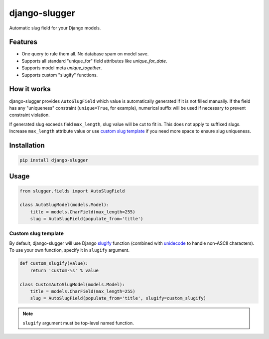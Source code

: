 django-slugger
==============

.. image:: https://gitlab.com/dspechnikov/django-slugger/badges/master/pipeline.svg
    :alt: build status
    :target: https://gitlab.com/dspechnikov/django-slugger/commits/master

.. image:: https://gitlab.com/dspechnikov/django-slugger/badges/master/coverage.svg
    :alt: code coverage
    :target: https://gitlab.com/dspechnikov/django-slugger/commits/master

.. image:: https://img.shields.io/badge/pypi-v1.0.1-blue.svg
    :alt: pypi version
    :target: https://pypi.python.org/pypi/django-slugger

.. image:: https://img.shields.io/pypi/l/django-slugger.svg
    :alt: license
    :target: https://opensource.org/licenses/MIT

.. image:: https://img.shields.io/pypi/pyversions/django-slugger.svg
    :alt: python versions

.. image:: https://img.shields.io/badge/django-1.11-blue.svg
    :alt: django versions

Automatic slug field for your Django models.

Features
--------

* One query to rule them all. No database spam on model save.
* Supports all standard "unique_for" field attributes like *unique_for_date*.
* Supports model meta *unique_together*.
* Supports custom "slugify" functions.

How it works
------------

django-slugger provides ``AutoSlugField`` which value is automatically
generated if it is not filled manually. If the field has any "uniqueness"
constraint (``unique=True``, for example), numerical suffix will be used if
necessary to prevent constraint violation.

If generated slug exceeds field ``max_length``, slug value will be cut to
fit in. This does not apply to suffixed slugs. Increase ``max_length``
attribute value or use `custom slug template`_ if you need more space to
ensure slug uniqueness.

Installation
------------

.. code-block:: bash

    pip install django-slugger

Usage
-----

.. code-block:: python

    from slugger.fields import AutoSlugField

    class AutoSlugModel(models.Model):
        title = models.CharField(max_length=255)
        slug = AutoSlugField(populate_from='title')

Custom slug template
++++++++++++++++++++

By default, django-slugger will use Django slugify_ function
(combined with unidecode_ to handle non-ASCII characters). To use your own function,
specify it in ``slugify`` argument.

.. code-block:: python

    def custom_slugify(value):
        return 'custom-%s' % value

    class CustomAutoSlugModel(models.Model):
        title = models.CharField(max_length=255)
        slug = AutoSlugField(populate_from='title', slugify=custom_slugify)

.. note::

    ``slugify`` argument must be top-level named function.

.. _slugify: https://docs.djangoproject.com/en/1.11/ref/utils/#django.utils.text.slugify
.. _unidecode: https://pypi.python.org/pypi/Unidecode
